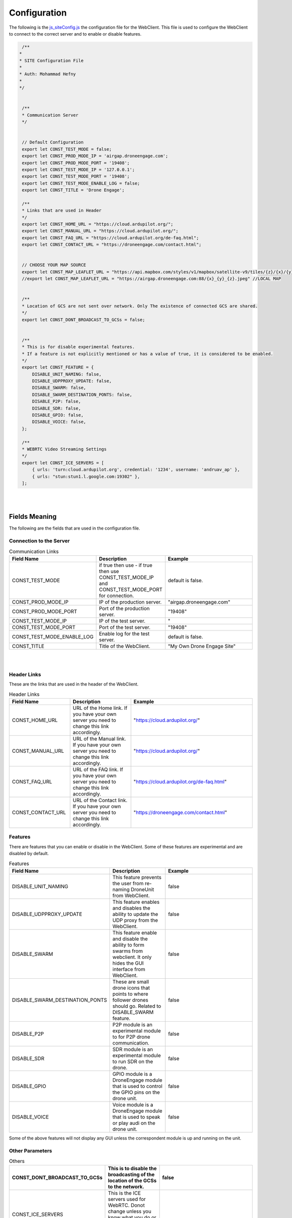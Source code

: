 .. _webclient-configuration:


=============
Configuration
=============


The following is the `js_siteConfig.js <https://github.com/DroneEngage/droneengage_webclient_react/blob/master/src/js/js_siteConfig.js>`_ the configuration file for the WebClient. This file is used to configure the WebClient to connect to the correct server and to enable or disable features.

.. code-block:: JAVASCRIPT

  /**
 * 
 * SITE Configuration File
 * 
 * Auth: Mohammad Hefny
 * 
 */


  /**
  * Communication Server
  */


  // Default Configuration
  export let CONST_TEST_MODE = false;
  export let CONST_PROD_MODE_IP = 'airgap.droneengage.com';
  export let CONST_PROD_MODE_PORT = '19408';
  export let CONST_TEST_MODE_IP = '127.0.0.1';
  export let CONST_TEST_MODE_PORT = '19408';
  export let CONST_TEST_MODE_ENABLE_LOG = false;
  export let CONST_TITLE = 'Drone Engage';

  /**
  * Links that are used in Header
  */
  export let CONST_HOME_URL = "https://cloud.ardupilot.org/";
  export let CONST_MANUAL_URL = "https://cloud.ardupilot.org/";
  export let CONST_FAQ_URL = "https://cloud.ardupilot.org/de-faq.html";
  export let CONST_CONTACT_URL = "https://droneengage.com/contact.html";


  // CHOOSE YOUR MAP SOURCE
  export let CONST_MAP_LEAFLET_URL = "https://api.mapbox.com/styles/v1/mapbox/satellite-v9/tiles/{z}/{x}/{y}?access_token=pk.eyJ1IjoiaHNhYWQiLCJhIjoiY2tqZnIwNXRuMndvdTJ4cnV0ODQ4djZ3NiJ9.LKojA3YMrG34L93jRThEGQ";
  //export let CONST_MAP_LEAFLET_URL = "https://airgap.droneengage.com:88/{x}_{y}_{z}.jpeg" //LOCAL MAP
  

  /**
  * Location of GCS are not sent over network. Only The existence of connected GCS are shared.
  */
  export let CONST_DONT_BROADCAST_TO_GCSs = false;


  /**
  * This is for disable experimental features.
  * If a feature is not explicitly mentioned or has a value of true, it is considered to be enabled.
  */
  export let CONST_FEATURE = {
      DISABLE_UNIT_NAMING: false,
      DISABLE_UDPPROXY_UPDATE: false,
      DISABLE_SWARM: false,
      DISABLE_SWARM_DESTINATION_PONTS: false,
      DISABLE_P2P: false,
      DISABLE_SDR: false,
      DISABLE_GPIO: false,
      DISABLE_VOICE: false,
  };

  /**
  * WEBRTC Video Streaming Settings
  */
  export let CONST_ICE_SERVERS = [
      { urls: 'turn:cloud.ardupilot.org', credential: '1234', username: 'andruav_ap' },
      { urls: "stun:stun1.l.google.com:19302" },
  ];



|
|

Fields Meaning
==============

The following are the fields that are used in the configuration file.


Connection to the Server
------------------------

.. list-table:: Communication Links
   :widths: 25 25 50
   :header-rows: 1

   * - Field Name
     - Description
     - Example
   * - CONST_TEST_MODE
     - if true then use - if true then use CONST_TEST_MODE_IP and CONST_TEST_MODE_PORT for connection.
     - default is false.
   * - CONST_PROD_MODE_IP
     - IP of the production server.
     - "airgap.droneengage.com"
   * - CONST_PROD_MODE_PORT
     - Port of the production server.
     - "19408"
   * - CONST_TEST_MODE_IP
     - IP of the test server.
     - "
   * - CONST_TEST_MODE_PORT
     - Port of the test server.
     - "19408"
   * - CONST_TEST_MODE_ENABLE_LOG
     - Enable log for the test server.
     - default is false.
   * - CONST_TITLE 
     - Title of the WebClient.
     - "My Own Drone Engage Site"

|
|



Header Links
------------

These are the links that are used in the header of the WebClient.

.. list-table:: Header Links
   :widths: 25 25 50
   :header-rows: 1

   * - Field Name
     - Description
     - Example
   * - CONST_HOME_URL
     - URL of the Home link. If you have your own server you need to change this link accordingly.
     - "https://cloud.ardupilot.org/"
   * - CONST_MANUAL_URL
     - URL of the Manual link. If you have your own server you need to change this link accordingly.
     - "https://cloud.ardupilot.org/"
   * - CONST_FAQ_URL
     - URL of the FAQ link. If you have your own server you need to change this link accordingly.
     - "https://cloud.ardupilot.org/de-faq.html"
   * - CONST_CONTACT_URL
     - URL of the Contact link. If you have your own server you need to change this link accordingly.
     - "https://droneengage.com/contact.html"
        

Features
--------

There are features that you can enable or disable in the WebClient. Some of these features are experimental and are disabled by default.

.. list-table:: Features
   :widths: 25 25 50
   :header-rows: 1

   * - Field Name
     - Description
     - Example
   * - DISABLE_UNIT_NAMING
     - This feature prevents the user from re-naming DroneUnit from WebClient.
     - false
   * - DISABLE_UDPPROXY_UPDATE
     - This feature enables and disables the ability to update the UDP proxy from the WebClient.
     - false
   * - DISABLE_SWARM
     - This feature enable and disable the ability to form swarms from webclient. It only hides the GUI interface from WebClient.
     - false
   * - DISABLE_SWARM_DESTINATION_PONTS
     - These are small drone icons that points to where follower drones should go. Related to DISABLE_SWARM feature.
     - false
   * - DISABLE_P2P
     - P2P module is an experimental module to for P2P drone communication.
     - false
   * - DISABLE_SDR
     - SDR module is an experimental module to run SDR on the drone.
     - false
   * - DISABLE_GPIO
     - GPIO module is a DroneEngage module that is used to control the GPIO pins on the drone unit.
     - false
   * - DISABLE_VOICE
     - Voice module is a DroneEngage module that is used to speak or play audi on the drone unit.
     - false

Some of the above features will not display any GUI unless the correspondent module is up and running on the unit.


Other Parameters
----------------

.. list-table:: Others
   :widths: 25 25 50
   :header-rows: 1

   * - CONST_DONT_BROADCAST_TO_GCSs
     - This is to disable the broadcasting of the location of the GCSs to the network.
     - false
   * - CONST_ICE_SERVERS
     - This is the ICE servers used for WebRTC. Donot change unless you know what you do or you might cannot establish video connection.
     - 
   * - CONST_MAP_LEAFLET_URL
     - This is a URL for the map. You can use your own `map-server <https://youtu.be/ppwuUqomxXY>`_  or use the default map server.
     - 


Config.json
===========

This is a file exits in /public/config.json. It is a copy of the js_siteConfig.js file. You can **overwrite** all or some of the fields in the js_siteConfig.js file 
by changing the values in the config.json file without the need to rebuild WebClient code.


.. code-block:: JAVASCRIPT

  {
      "CONST_TEST_MODE": true,
      "CONST_PROD_MODE_IP": "cloud.ardupilot.org",
      "CONST_PROD_MODE_PORT": "19408",
      "CONST_TEST_MODE_IP": "127.0.0.1",
      "CONST_TEST_MODE_PORT": "19408",

  /**
  * This is for disable experimental features.
  * If a feature is not explicitly mentioned or has a value of true, it is considered to be enabled.
  */
      "CONST_FEATURE" :{
          "DISABLE_UNIT_NAMING": false,
          "DISABLE_UDPPROXY_UPDATE": false,
          "DISABLE_SWARM": false,
          "DISABLE_SWARM_DESTINATION_PONTS": false,
          "DISABLE_P2P": false,
          "DISABLE_SDR": false,
          "DISABLE_GPIO": false,
          "DISABLE_VOICE": false
      },

  // CHOOSE YOUR MAP SOURCE
  "CONST_MAP_LEAFLET_URL": "https://api.mapbox.com/styles/v1/mapbox/satellite-v9/tiles/{z}/{x}/{y}?access_token=pk.eyJ1IjoiaHNhYWQiLCJhIjoiY2tqZnIwNXRuMndvdTJ4cnV0ODQ4djZ3NiJ9.LKojA3YMrG34L93jRThEGQ",
  //export let CONST_MAP_LEAFLET_URL = "https://tile.openstreetmap.org/{z}/{x}/{y}.png";
  //export let CONST_MAP_LEAFLET_URL = "https://airgap.droneengage.com:88/{x}_{y}_{z}.jpeg" //LOCAL MAP
  //export let CONST_MAP_LEAFLET_URL = "http://127.0.0.1:9991/{x}_{y}_{z}.jpeg" //LOCAL MAP


  /**
  * WEBRTC Video Streaming Settings
  */
      "CONST_ICE_SERVERS": [
          { "urls": "turn:cloud.ardupilot.org", "credential": "1234", "username": "andruav_ap" },
          { "urls": "stun:stun1.l.google.com:19302" }
      ]
  }


for example if you need to change connection string you can only write connection info and ignore writing other fields.


.. code-block:: JAVASCRIPT

  {
      "CONST_TEST_MODE": false,
      "CONST_PROD_MODE_IP": "myown.server.com",
      "CONST_PROD_MODE_PORT": "19408",
      "CONST_TEST_MODE_IP": "127.0.0.1",
      "CONST_TEST_MODE_PORT": "19408"
  }

|
        